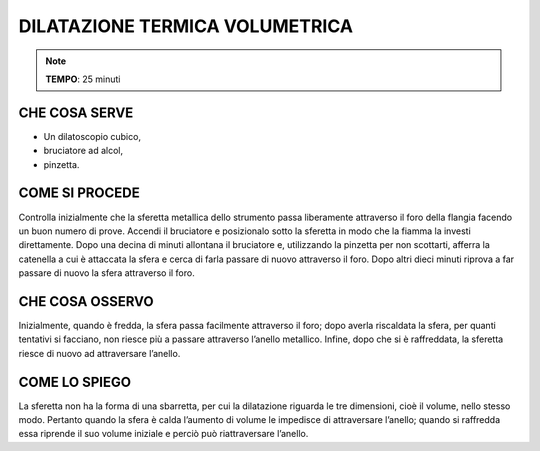 DILATAZIONE TERMICA VOLUMETRICA
================================

.. note::
  **TEMPO**: 25 minuti
  
  
CHE COSA SERVE
---------------

- Un dilatoscopio cubico,
- bruciatore ad alcol,
- pinzetta.


COME SI PROCEDE
----------------

Controlla inizialmente che la sferetta metallica dello strumento passa liberamente attraverso il foro della flangia facendo un buon numero di prove. Accendi il bruciatore e posizionalo sotto la sferetta in modo che la fiamma la investi direttamente. Dopo una decina di minuti allontana il bruciatore e, utilizzando la pinzetta per non scottarti, afferra la catenella a cui è attaccata la sfera e cerca di farla passare di nuovo attraverso il foro. Dopo altri dieci minuti riprova a far passare di nuovo la sfera attraverso il foro.

.. image:: 09_dil_term_gas.png
   :height: 400 px
   :align: center

CHE COSA OSSERVO
-----------------

Inizialmente, quando è fredda, la sfera passa facilmente attraverso il foro; dopo averla riscaldata la sfera, per quanti tentativi si facciano, non riesce più a passare attraverso l’anello metallico. Infine, dopo che si è raffreddata, la sferetta riesce di nuovo ad attraversare l’anello.

COME LO SPIEGO
---------------

.. hint::
La sferetta non ha la forma di una sbarretta, per cui la dilatazione riguarda le tre dimensioni, cioè il volume, nello stesso modo. Pertanto quando la sfera è calda l’aumento di volume le impedisce di attraversare l’anello; quando si raffredda essa riprende il suo volume iniziale e perciò può riattraversare l’anello.


